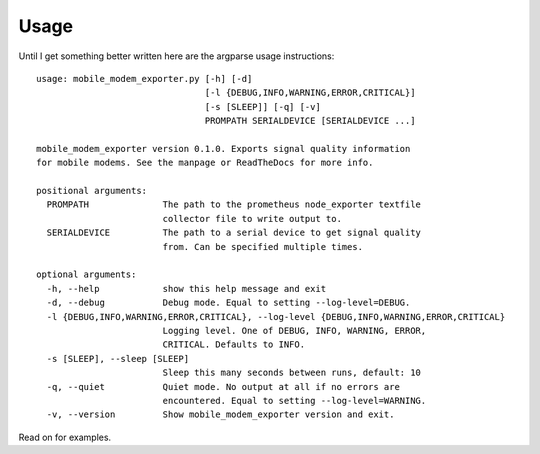 Usage
=====

Until I get something better written here are the argparse usage instructions::

   usage: mobile_modem_exporter.py [-h] [-d]
                                   [-l {DEBUG,INFO,WARNING,ERROR,CRITICAL}]
                                   [-s [SLEEP]] [-q] [-v]
                                   PROMPATH SERIALDEVICE [SERIALDEVICE ...]

   mobile_modem_exporter version 0.1.0. Exports signal quality information
   for mobile modems. See the manpage or ReadTheDocs for more info.

   positional arguments:
     PROMPATH              The path to the prometheus node_exporter textfile
                           collector file to write output to.
     SERIALDEVICE          The path to a serial device to get signal quality
                           from. Can be specified multiple times.

   optional arguments:
     -h, --help            show this help message and exit
     -d, --debug           Debug mode. Equal to setting --log-level=DEBUG.
     -l {DEBUG,INFO,WARNING,ERROR,CRITICAL}, --log-level {DEBUG,INFO,WARNING,ERROR,CRITICAL}
                           Logging level. One of DEBUG, INFO, WARNING, ERROR,
                           CRITICAL. Defaults to INFO.
     -s [SLEEP], --sleep [SLEEP]
                           Sleep this many seconds between runs, default: 10
     -q, --quiet           Quiet mode. No output at all if no errors are
                           encountered. Equal to setting --log-level=WARNING.
     -v, --version         Show mobile_modem_exporter version and exit.

Read on for examples.
